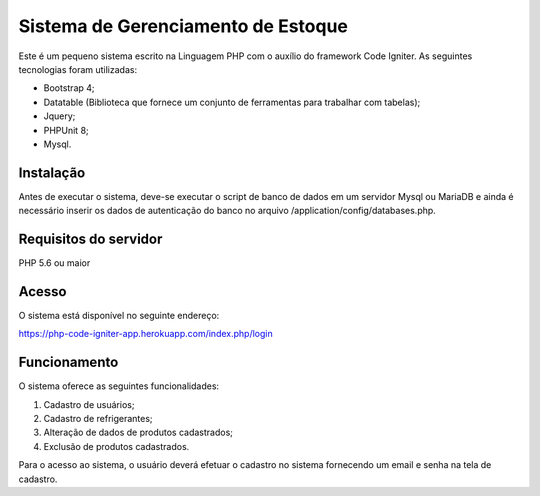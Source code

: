 ###################
Sistema de Gerenciamento de Estoque
###################

Este é um pequeno sistema escrito na Linguagem PHP com o auxílio do framework Code Igniter.
As seguintes tecnologias foram utilizadas:

- Bootstrap 4;
- Datatable (Biblioteca que fornece um conjunto de ferramentas para trabalhar com tabelas);
- Jquery;
- PHPUnit 8;
- Mysql.

*******************
Instalação
*******************
Antes de executar o sistema, deve-se executar o script de banco de dados em um servidor Mysql ou MariaDB e ainda é necessário inserir os dados de autenticação do banco no arquivo /application/config/databases.php.

*******************
Requisitos do servidor
*******************

PHP 5.6 ou maior

*******************
Acesso
*******************
O sistema está disponível no seguinte endereço:

https://php-code-igniter-app.herokuapp.com/index.php/login

*******************
Funcionamento
*******************

O sistema oferece as seguintes funcionalidades:

1) Cadastro de usuários;
2) Cadastro de refrigerantes;
3) Alteração de dados de produtos cadastrados;
4) Exclusão de produtos cadastrados.

Para o acesso ao sistema, o usuário deverá efetuar o cadastro no sistema fornecendo um email e senha na tela de cadastro.

